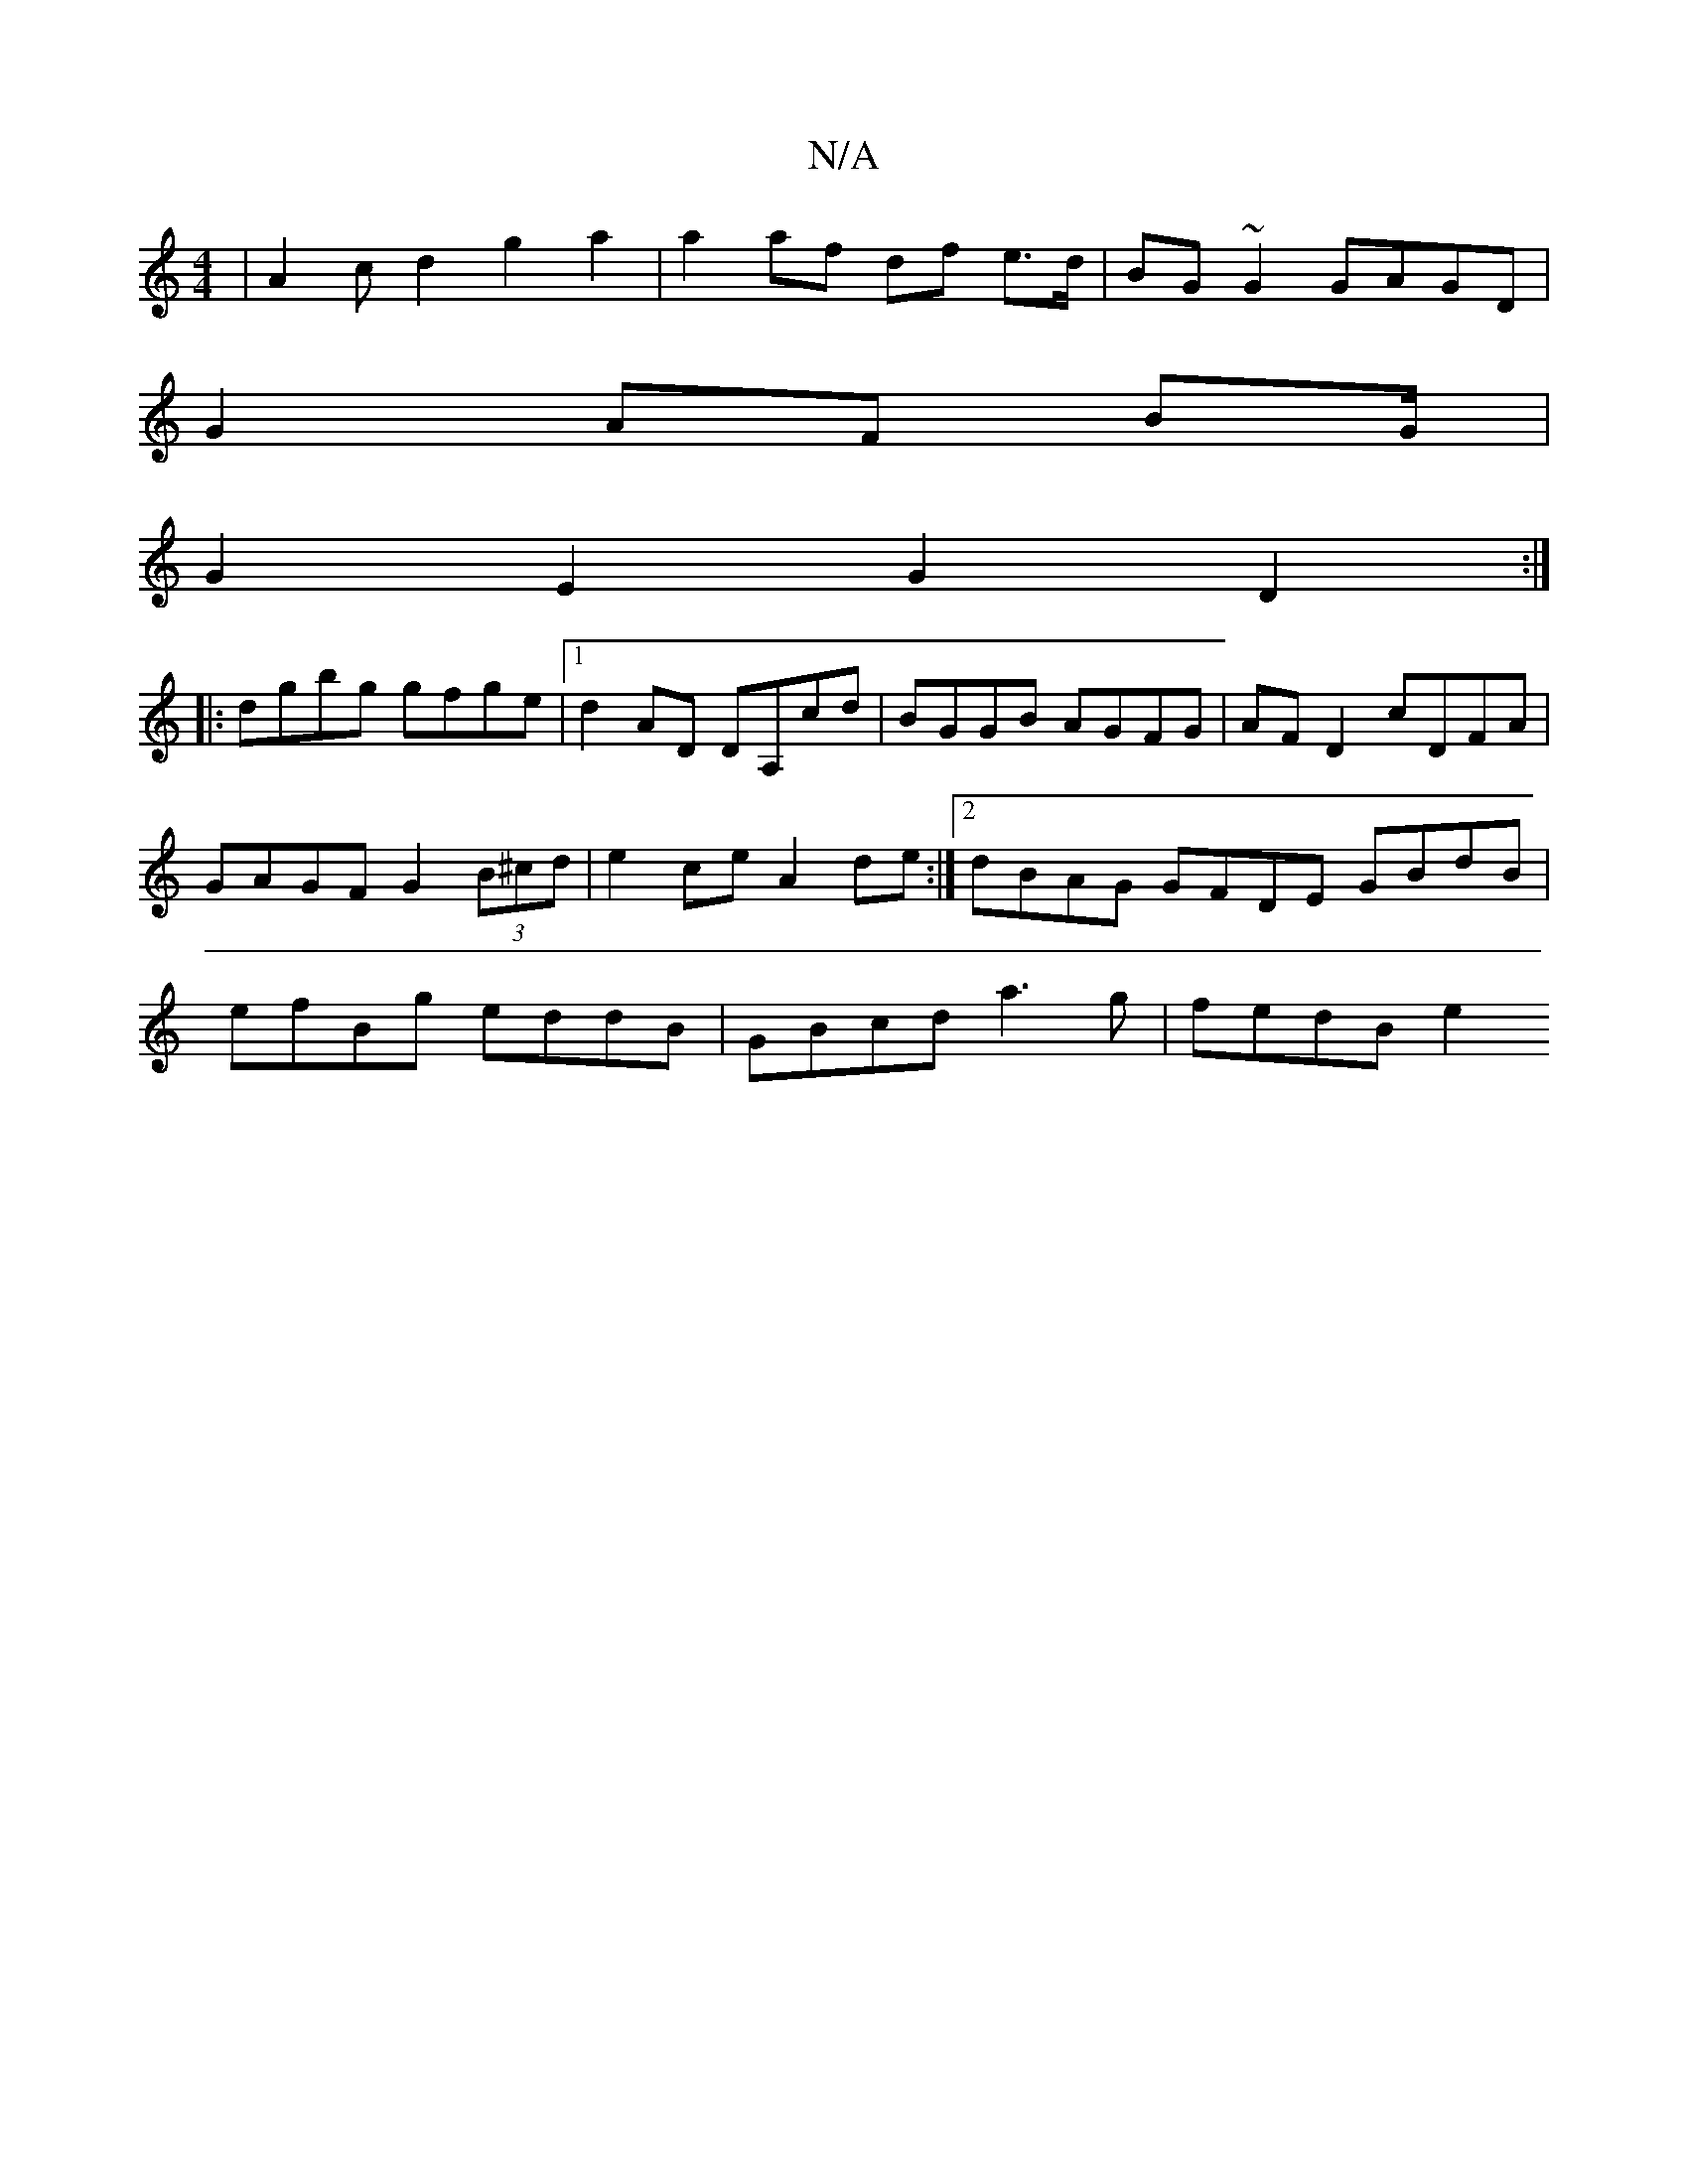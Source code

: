 X:1
T:N/A
M:4/4
R:N/A
K:Cmajor
 | A2 c d2 g2 a2 | a2 af df e>d | BG ~G2 GAGD |
G2 AF BG/2|
G2 E2 G2 D2:|
|:dgbg gfge |1 d2AD DA,cd|BGGB AGFG|AF D2 cDFA|GAGF G2 (3B^cd | e2 ce A2 de :|2 dBAG GFDE GBdB | efBg eddB | GBcd a3 g|fedB e2